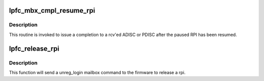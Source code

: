 .. -*- coding: utf-8; mode: rst -*-
.. src-file: drivers/scsi/lpfc/lpfc_nportdisc.c

.. _`lpfc_mbx_cmpl_resume_rpi`:

lpfc_mbx_cmpl_resume_rpi
========================

.. c:function:: void lpfc_mbx_cmpl_resume_rpi(struct lpfc_hba *phba, LPFC_MBOXQ_t *mboxq)

    Resume RPI completion routine

    :param struct lpfc_hba \*phba:
        pointer to lpfc hba data structure.

    :param LPFC_MBOXQ_t \*mboxq:
        pointer to mailbox object

.. _`lpfc_mbx_cmpl_resume_rpi.description`:

Description
-----------

This routine is invoked to issue a completion to a rcv'ed
ADISC or PDISC after the paused RPI has been resumed.

.. _`lpfc_release_rpi`:

lpfc_release_rpi
================

.. c:function:: void lpfc_release_rpi(struct lpfc_hba *phba, struct lpfc_vport *vport, uint16_t rpi)

    Release a RPI by issuing unreg_login mailbox cmd.

    :param struct lpfc_hba \*phba:
        Pointer to lpfc_hba structure.

    :param struct lpfc_vport \*vport:
        Pointer to lpfc_vport structure.

    :param uint16_t rpi:
        rpi to be release.

.. _`lpfc_release_rpi.description`:

Description
-----------

This function will send a unreg_login mailbox command to the firmware
to release a rpi.

.. This file was automatic generated / don't edit.


